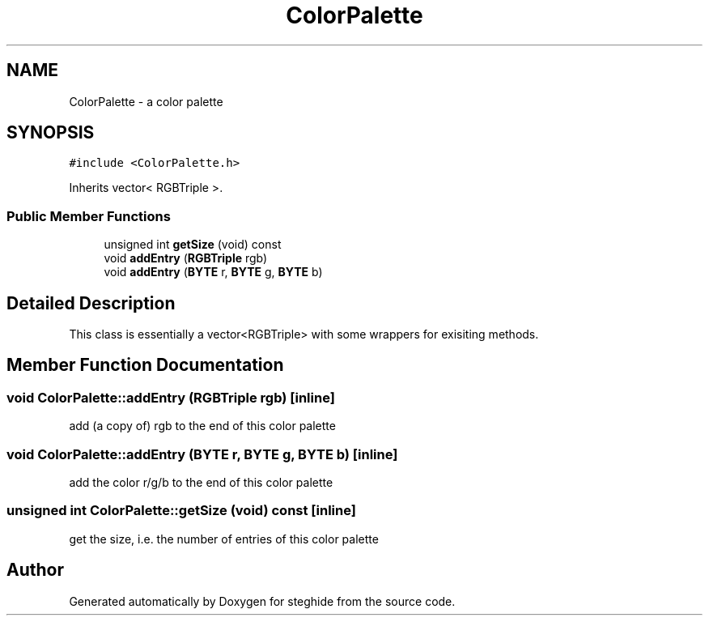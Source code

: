 .TH "ColorPalette" 3 "Thu Aug 17 2017" "Version 0.5.1" "steghide" \" -*- nroff -*-
.ad l
.nh
.SH NAME
ColorPalette \- a color palette  

.SH SYNOPSIS
.br
.PP
.PP
\fC#include <ColorPalette\&.h>\fP
.PP
Inherits vector< RGBTriple >\&.
.SS "Public Member Functions"

.in +1c
.ti -1c
.RI "unsigned int \fBgetSize\fP (void) const"
.br
.ti -1c
.RI "void \fBaddEntry\fP (\fBRGBTriple\fP rgb)"
.br
.ti -1c
.RI "void \fBaddEntry\fP (\fBBYTE\fP r, \fBBYTE\fP g, \fBBYTE\fP b)"
.br
.in -1c
.SH "Detailed Description"
.PP 
This class is essentially a vector<RGBTriple> with some wrappers for exisiting methods\&. 
.SH "Member Function Documentation"
.PP 
.SS "void ColorPalette::addEntry (\fBRGBTriple\fP rgb)\fC [inline]\fP"
add (a copy of) rgb to the end of this color palette 
.SS "void ColorPalette::addEntry (\fBBYTE\fP r, \fBBYTE\fP g, \fBBYTE\fP b)\fC [inline]\fP"
add the color r/g/b to the end of this color palette 
.SS "unsigned int ColorPalette::getSize (void) const\fC [inline]\fP"
get the size, i\&.e\&. the number of entries of this color palette 

.SH "Author"
.PP 
Generated automatically by Doxygen for steghide from the source code\&.
